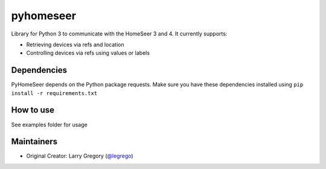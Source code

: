 pyhomeseer |Build Status|
===========================

.. |Build Status| image:: https://travis-ci.org/legrego/PyHomeSeer.svg?branch=master
   :target: https://travis-ci.org/legrego/PyHomeSeer

Library for Python 3 to communicate with the HomeSeer 3 and 4. It
currently supports:

-  Retrieving devices via refs and location
-  Controlling devices via refs using values or labels

Dependencies
------------

PyHomeSeer depends on the Python package requests. Make sure you have these dependencies installed using
``pip install -r requirements.txt``

How to use
----------

See examples folder for usage

Maintainers
-----------

-  Original Creator: Larry Gregory (`@legrego`_)

.. _@legrego: https://github.com/legrego

